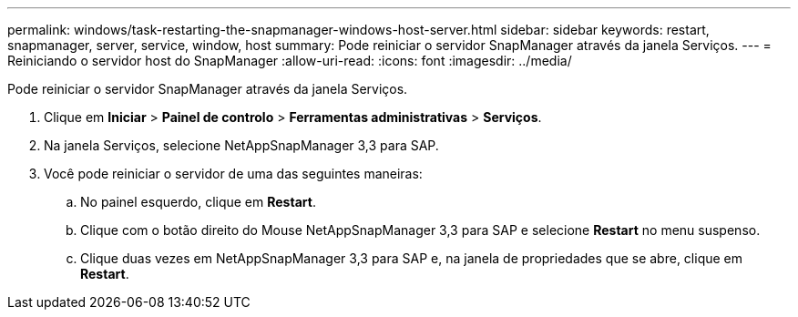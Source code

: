 ---
permalink: windows/task-restarting-the-snapmanager-windows-host-server.html 
sidebar: sidebar 
keywords: restart, snapmanager, server, service, window, host 
summary: Pode reiniciar o servidor SnapManager através da janela Serviços. 
---
= Reiniciando o servidor host do SnapManager
:allow-uri-read: 
:icons: font
:imagesdir: ../media/


[role="lead"]
Pode reiniciar o servidor SnapManager através da janela Serviços.

. Clique em *Iniciar* > *Painel de controlo* > *Ferramentas administrativas* > *Serviços*.
. Na janela Serviços, selecione NetAppSnapManager 3,3 para SAP.
. Você pode reiniciar o servidor de uma das seguintes maneiras:
+
.. No painel esquerdo, clique em *Restart*.
.. Clique com o botão direito do Mouse NetAppSnapManager 3,3 para SAP e selecione *Restart* no menu suspenso.
.. Clique duas vezes em NetAppSnapManager 3,3 para SAP e, na janela de propriedades que se abre, clique em *Restart*.



